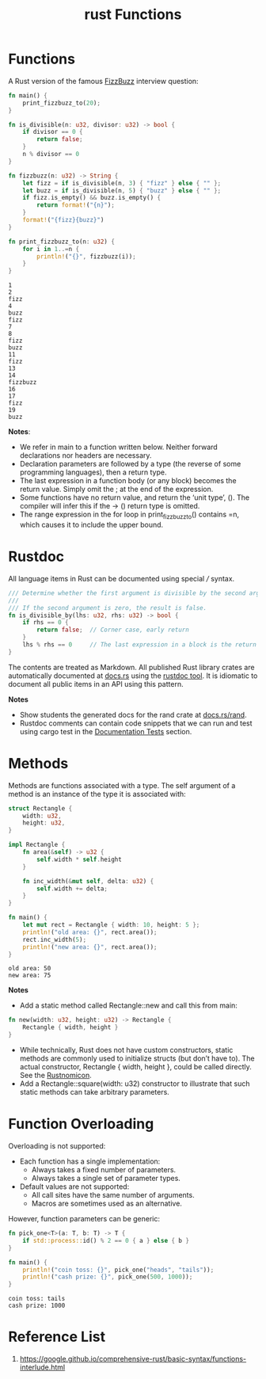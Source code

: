 :PROPERTIES:
:ID:       7a62a8ec-fd12-4777-b02c-6b6e25cbbd4e
:END:
#+title: rust Functions
#+filetags:

* Functions
A Rust version of the famous [[https://en.wikipedia.org/wiki/Fizz_buzz][FizzBuzz]] interview question:
#+begin_src rust
fn main() {
    print_fizzbuzz_to(20);
}

fn is_divisible(n: u32, divisor: u32) -> bool {
    if divisor == 0 {
        return false;
    }
    n % divisor == 0
}

fn fizzbuzz(n: u32) -> String {
    let fizz = if is_divisible(n, 3) { "fizz" } else { "" };
    let buzz = if is_divisible(n, 5) { "buzz" } else { "" };
    if fizz.is_empty() && buzz.is_empty() {
        return format!("{n}");
    }
    format!("{fizz}{buzz}")
}

fn print_fizzbuzz_to(n: u32) {
    for i in 1..=n {
        println!("{}", fizzbuzz(i));
    }
}
#+end_src

#+begin_src output
1
2
fizz
4
buzz
fizz
7
8
fizz
buzz
11
fizz
13
14
fizzbuzz
16
17
fizz
19
buzz
#+end_src

*Notes*:
+ We refer in main to a function written below. Neither forward declarations nor headers are necessary.
+ Declaration parameters are followed by a type (the reverse of some programming languages), then a return type.
+ The last expression in a function body (or any block) becomes the return value. Simply omit the ; at the end of the expression.
+ Some functions have no return value, and return the ‘unit type’, (). The compiler will infer this if the -> () return type is omitted.
+ The range expression in the for loop in print_fizzbuzz_to() contains =n, which causes it to include the upper bound.

* Rustdoc
All language items in Rust can be documented using special /// syntax.
#+begin_src rust
/// Determine whether the first argument is divisible by the second argument.
///
/// If the second argument is zero, the result is false.
fn is_divisible_by(lhs: u32, rhs: u32) -> bool {
    if rhs == 0 {
        return false;  // Corner case, early return
    }
    lhs % rhs == 0     // The last expression in a block is the return value
}
#+end_src

The contents are treated as Markdown. All published Rust library crates are automatically documented at [[https://docs.rs/][docs.rs]] using the [[id:4b362bd3-1b77-4cb4-bac2-6cccddcb3bfb][rustdoc tool]]. It is idiomatic to document all public items in an API using this pattern.

*Notes*
+ Show students the generated docs for the rand crate at [[https://docs.rs/rand][docs.rs/rand]].
+ Rustdoc comments can contain code snippets that we can run and test using cargo test in the [[id:9bee393b-dcff-4f6c-93b1-36a0f12c4f36][Documentation Tests]] section.

* Methods
Methods are functions associated with a type. The self argument of a method is an instance of the type it is associated with:
#+begin_src rust
struct Rectangle {
    width: u32,
    height: u32,
}

impl Rectangle {
    fn area(&self) -> u32 {
        self.width * self.height
    }

    fn inc_width(&mut self, delta: u32) {
        self.width += delta;
    }
}

fn main() {
    let mut rect = Rectangle { width: 10, height: 5 };
    println!("old area: {}", rect.area());
    rect.inc_width(5);
    println!("new area: {}", rect.area());
}
#+end_src

#+begin_src output
old area: 50
new area: 75
#+end_src

*Notes*
+ Add a static method called Rectangle::new and call this from main:
#+begin_src rust
fn new(width: u32, height: u32) -> Rectangle {
    Rectangle { width, height }
}
#+end_src
+ While technically, Rust does not have custom constructors, static methods are commonly used to initialize structs (but don’t have to). The actual constructor, Rectangle { width, height }, could be called directly. See the [[https://doc.rust-lang.org/nomicon/constructors.html][Rustnomicon]].
+ Add a Rectangle::square(width: u32) constructor to illustrate that such static methods can take arbitrary parameters.

* Function Overloading
Overloading is not supported:
+ Each function has a single implementation:
  + Always takes a fixed number of parameters.
  + Always takes a single set of parameter types.
+ Default values are not supported:
    + All call sites have the same number of arguments.
    + Macros are sometimes used as an alternative.
However, function parameters can be generic:
#+begin_src rust
fn pick_one<T>(a: T, b: T) -> T {
    if std::process::id() % 2 == 0 { a } else { b }
}

fn main() {
    println!("coin toss: {}", pick_one("heads", "tails"));
    println!("cash prize: {}", pick_one(500, 1000));
}
#+end_src

#+begin_src output
coin toss: tails
cash prize: 1000
#+end_src

* Reference List
1. https://google.github.io/comprehensive-rust/basic-syntax/functions-interlude.html
